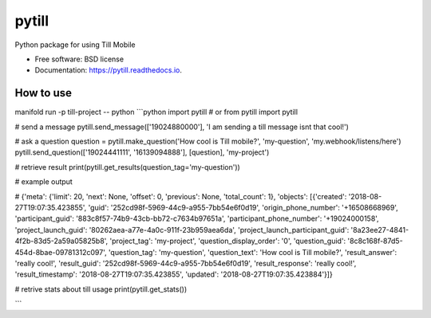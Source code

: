 ======
pytill
======


.. image:: https://img.shields.io/pypi/v/pytill.svg
        :target: https://pypi.python.org/pypi/pytill

.. image:: https://img.shields.io/travis/manifoldco/pytill.svg
        :target: https://travis-ci.org/manifoldco/pytill

.. image:: https://readthedocs.org/projects/pytill/badge/?version=latest
        :target: https://pytill.readthedocs.io/en/latest/?badge=latest
        :alt: Documentation Status


.. image:: https://pyup.io/repos/github/manifoldco/pytill/shield.svg
     :target: https://pyup.io/repos/github/manifoldco/pytill/
     :alt: Updates



Python package for using Till Mobile


* Free software: BSD license
* Documentation: https://pytill.readthedocs.io.


How to use
--------

manifold run -p till-project -- python
```python
import pytill # or from pytill import pytill

# send a message
pytill.send_message(['19024880000'], 'I am sending a till message isnt that cool!')

# ask a question
question = pytill.make_question('How cool is Till mobile?', 'my-question', 'my.webhook/listens/here')
pytill.send_question(['19024441111', '16139094888'], [question],  'my-project')

# retrieve result
print(pytill.get_results(question_tag='my-question'))

# example output

# {'meta': {'limit': 20, 'next': None, 'offset': 0, 'previous': None, 'total_count': 1}, 'objects': [{'created': '2018-08-27T19:07:35.423855', 'guid': '252cd98f-5969-44c9-a955-7bb54e6f0d19', 'origin_phone_number': '+16508668969', 'participant_guid': '883c8f57-74b9-43cb-bb72-c7634b97651a', 'participant_phone_number': '+19024000158', 'project_launch_guid': '80262aea-a77e-4a0c-911f-23b959aea6da', 'project_launch_participant_guid': '8a23ee27-4841-4f2b-83d5-2a59a05825b8', 'project_tag': 'my-project', 'question_display_order': '0', 'question_guid': '8c8c168f-87d5-454d-8bae-09781312c097', 'question_tag': 'my-question', 'question_text': 'How cool is Till mobile?', 'result_answer': 'really cool!', 'result_guid': '252cd98f-5969-44c9-a955-7bb54e6f0d19', 'result_response': 'really cool!', 'result_timestamp': '2018-08-27T19:07:35.423855', 'updated': '2018-08-27T19:07:35.423884'}]}

# retrive stats about till usage
print(pytill.get_stats())

```
